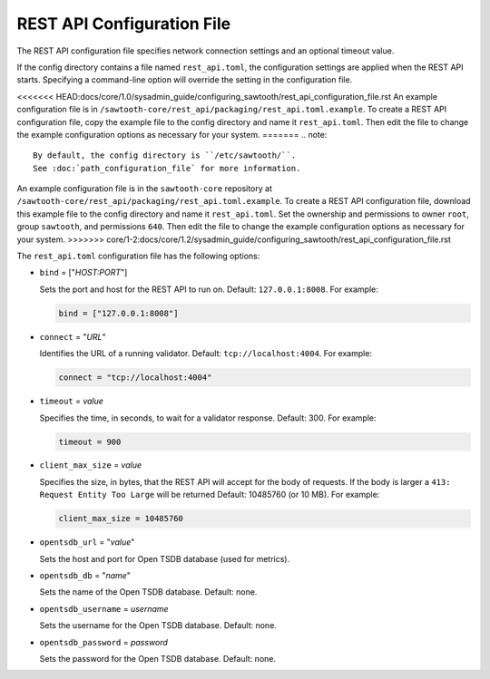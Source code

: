 ---------------------------
REST API Configuration File
---------------------------

The REST API configuration file specifies network connection settings and an
optional timeout value.

If the config directory contains a file named ``rest_api.toml``, the
configuration settings are applied when the REST API starts.
Specifying a command-line option will override the setting
in the configuration file.

<<<<<<< HEAD:docs/core/1.0/sysadmin_guide/configuring_sawtooth/rest_api_configuration_file.rst
An example configuration file is in
``/sawtooth-core/rest_api/packaging/rest_api.toml.example``.
To create a REST API configuration file, copy the example file to the config
directory and name it ``rest_api.toml``. Then edit the file to change the
example configuration options as necessary for your system.
=======
.. note::

   By default, the config directory is ``/etc/sawtooth/``.
   See :doc:`path_configuration_file` for more information.

An example configuration file is in the ``sawtooth-core`` repository at
``/sawtooth-core/rest_api/packaging/rest_api.toml.example``.
To create a REST API configuration file, download this example file to the
config directory and name it ``rest_api.toml``. Set the ownership and
permissions to owner ``root``, group ``sawtooth``, and permissions ``640``.
Then edit the file to change the example configuration options as necessary for
your system.
>>>>>>> core/1-2:docs/core/1.2/sysadmin_guide/configuring_sawtooth/rest_api_configuration_file.rst

The ``rest_api.toml`` configuration file has the following options:

- ``bind`` = ["`HOST:PORT`"]

  Sets the port and host for the REST API to run on.
  Default: ``127.0.0.1:8008``. For example:

  .. code-block:: none

    bind = ["127.0.0.1:8008"]

- ``connect`` = "`URL`"

  Identifies the URL of a running validator. Default: ``tcp://localhost:4004``.
  For example:

  .. code-block:: none

    connect = "tcp://localhost:4004"

- ``timeout`` = `value`

  Specifies the time, in seconds, to wait for a validator response.
  Default: 300. For example:

  .. code-block:: none

    timeout = 900

- ``client_max_size`` = `value`

  Specifies the size, in bytes, that the REST API will accept for the body of
  requests. If the body is larger a ``413: Request Entity Too Large`` will be
  returned
  Default: 10485760 (or 10 MB). For example:

  .. code-block:: none

    client_max_size = 10485760

- ``opentsdb_url`` = "`value`"

  Sets the host and port for Open TSDB database (used for metrics).

- ``opentsdb_db`` = "`name`"

  Sets the name of the Open TSDB database. Default: none.

- ``opentsdb_username`` = `username`

  Sets the username for the Open TSDB database. Default: none.

- ``opentsdb_password`` = `password`

  Sets the password for the Open TSDB database. Default: none.

.. Licensed under Creative Commons Attribution 4.0 International License
.. https://creativecommons.org/licenses/by/4.0/
